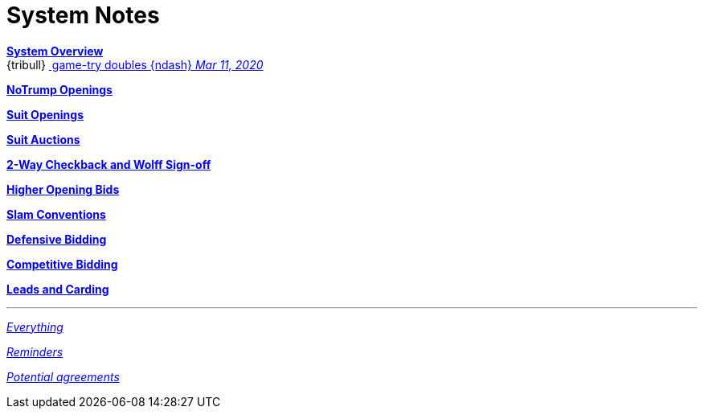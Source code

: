 = System Notes

<<overview.adoc#, *System Overview*>> +
{tribull}{nbsp}<<overview.adoc#double-after-fit,
      [.green.nobr]## game-try doubles {ndash} __Mar 11, 2020__##>>

<<notrump.adoc#, *NoTrump Openings*>>

<<suit-openings.adoc#, *Suit Openings*>>

<<suit-auctions.adoc#, *Suit Auctions*>>

<<checkback.adoc#, *2-Way Checkback and Wolff Sign-off*>>

<<higher-openings.adoc#, *Higher Opening Bids*>>

<<slam-conventions.adoc#, *Slam Conventions*>>

<<defensive-bidding.adoc#, *Defensive Bidding*>>

<<competitive-bidding.adoc#, *Competitive Bidding*>>

<<defence.adoc#, *Leads and Carding*>>

'''

<<system.adoc#, __Everything__>>

<<reminders.adoc#, __Reminders__>>

<<staging.adoc#, __Potential agreements__>>
